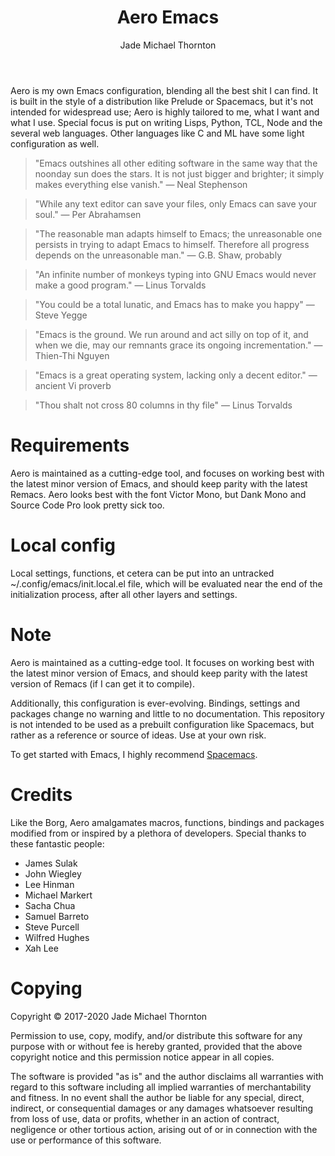 #+title: Aero Emacs
#+author: Jade Michael Thornton

Aero is my own Emacs configuration, blending all the best shit I can find. It
is built in the style of a distribution like Prelude or Spacemacs, but it's
not intended for widespread use; Aero is highly tailored to me, what I want
and what I use. Special focus is put on writing Lisps, Python, TCL, Node and
the several web languages. Other languages like C and ML have some light
configuration as well.

#+begin_quote
"Emacs outshines all other editing software in the same way that the noonday
sun does the stars. It is not just bigger and brighter; it simply makes
everything else vanish." — Neal Stephenson
#+end_quote

#+begin_quote
"While any text editor can save your files, only Emacs can save your soul." —
Per Abrahamsen
#+end_quote

#+begin_quote
"The reasonable man adapts himself to Emacs; the unreasonable one persists in
trying to adapt Emacs to himself. Therefore all progress depends on the
unreasonable man." — G.B. Shaw, probably
#+end_quote

#+begin_quote
"An infinite number of monkeys typing into GNU Emacs would never make a good
program." — Linus Torvalds
#+end_quote

#+begin_quote
"You could be a total lunatic, and Emacs has to make you happy" — Steve Yegge
#+end_quote

#+begin_quote
"Emacs is the ground. We run around and act silly on top of it, and when we
die, may our remnants grace its ongoing incrementation." — Thien-Thi Nguyen
#+end_quote

#+begin_quote
"Emacs is a great operating system, lacking only a decent editor." — ancient
Vi proverb
#+end_quote

#+begin_quote
"Thou shalt not cross 80 columns in thy file" — Linus Torvalds
#+end_quote

* Requirements
Aero is maintained as a cutting-edge tool, and focuses on working best with
the latest minor version of Emacs, and should keep parity with the latest
Remacs. Aero looks best with the font Victor Mono, but Dank Mono and Source
Code Pro look pretty sick too.

* Local config
Local settings, functions, et cetera can be put into an untracked
~/.config/emacs/init.local.el file, which will be evaluated near the end of
the initialization process, after all other layers and settings.

* Note
Aero is maintained as a cutting-edge tool. It focuses on working best with
the latest minor version of Emacs, and should keep parity with the latest
version of Remacs (if I can get it to compile).

Additionally, this configuration is ever-evolving. Bindings, settings and
packages change no warning and little to no documentation. This repository
is not intended to be used as a prebuilt configuration like Spacemacs, but
rather as a reference or source of ideas. Use at your own risk.

To get started with Emacs, I highly recommend [[https://spacemacs.org][Spacemacs]].

* Credits
Like the Borg, Aero amalgamates macros, functions, bindings and packages
modified from or inspired by a plethora of developers. Special thanks to these
fantastic people:

- James Sulak
- John Wiegley
- Lee Hinman
- Michael Markert
- Sacha Chua
- Samuel Barreto
- Steve Purcell
- Wilfred Hughes
- Xah Lee

* Copying
Copyright © 2017-2020 Jade Michael Thornton

Permission to use, copy, modify, and/or distribute this software for any
purpose with or without fee is hereby granted, provided that the above
copyright notice and this permission notice appear in all copies.

The software is provided "as is" and the author disclaims all warranties with
regard to this software including all implied warranties of merchantability
and fitness. In no event shall the author be liable for any special, direct,
indirect, or consequential damages or any damages whatsoever resulting from
loss of use, data or profits, whether in an action of contract, negligence or
other tortious action, arising out of or in connection with the use or
performance of this software.

